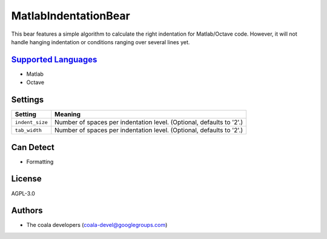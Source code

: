 **MatlabIndentationBear**
=========================

This bear features a simple algorithm to calculate the right indentation for Matlab/Octave code. However, it will not handle hanging indentation or conditions ranging over several lines yet.

`Supported Languages <../README.rst>`_
-----

* Matlab
* Octave

Settings
--------

+------------------+-------------------------------------------------------------+
| Setting          |  Meaning                                                    |
+==================+=============================================================+
|                  |                                                             |
| ``indent_size``  | Number of spaces per indentation level. (Optional, defaults |
|                  | to '2'.)                                                    |
|                  |                                                             |
+------------------+-------------------------------------------------------------+
|                  |                                                             |
| ``tab_width``    | Number of spaces per indentation level. (Optional, defaults |
|                  | to '2'.)                                                    |
|                  |                                                             |
+------------------+-------------------------------------------------------------+


Can Detect
----------

* Formatting

License
-------

AGPL-3.0

Authors
-------

* The coala developers (coala-devel@googlegroups.com)

